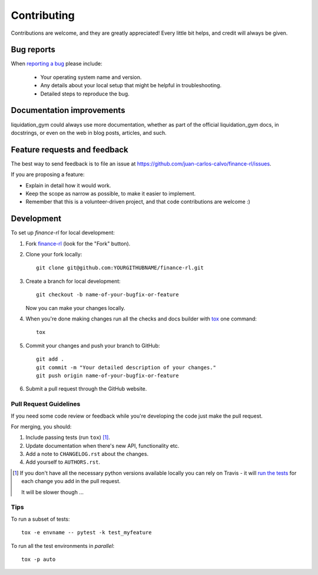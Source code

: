 ============
Contributing
============

Contributions are welcome, and they are greatly appreciated! Every
little bit helps, and credit will always be given.

Bug reports
===========

When `reporting a bug <https://github.com/juan-carlos-calvo/finance-rl/issues>`_ please include:

    * Your operating system name and version.
    * Any details about your local setup that might be helpful in troubleshooting.
    * Detailed steps to reproduce the bug.

Documentation improvements
==========================

liquidation_gym could always use more documentation, whether as part of the
official liquidation_gym docs, in docstrings, or even on the web in blog posts,
articles, and such.

Feature requests and feedback
=============================

The best way to send feedback is to file an issue at https://github.com/juan-carlos-calvo/finance-rl/issues.

If you are proposing a feature:

* Explain in detail how it would work.
* Keep the scope as narrow as possible, to make it easier to implement.
* Remember that this is a volunteer-driven project, and that code contributions are welcome :)

Development
===========

To set up `finance-rl` for local development:

1. Fork `finance-rl <https://github.com/juan-carlos-calvo/finance-rl>`_
   (look for the "Fork" button).
2. Clone your fork locally::

    git clone git@github.com:YOURGITHUBNAME/finance-rl.git

3. Create a branch for local development::

    git checkout -b name-of-your-bugfix-or-feature

   Now you can make your changes locally.

4. When you're done making changes run all the checks and docs builder with `tox <https://tox.readthedocs.io/en/latest/install.html>`_ one command::

    tox

5. Commit your changes and push your branch to GitHub::

    git add .
    git commit -m "Your detailed description of your changes."
    git push origin name-of-your-bugfix-or-feature

6. Submit a pull request through the GitHub website.

Pull Request Guidelines
-----------------------

If you need some code review or feedback while you're developing the code just make the pull request.

For merging, you should:

1. Include passing tests (run ``tox``) [1]_.
2. Update documentation when there's new API, functionality etc.
3. Add a note to ``CHANGELOG.rst`` about the changes.
4. Add yourself to ``AUTHORS.rst``.

.. [1] If you don't have all the necessary python versions available locally you can rely on Travis - it will
       `run the tests <https://travis-ci.com//github/juan-carlos-calvo/finance-rl/pull_requests>`_
       for each change you add in the pull request.

       It will be slower though ...

Tips
----

To run a subset of tests::

    tox -e envname -- pytest -k test_myfeature

To run all the test environments in *parallel*::

    tox -p auto
